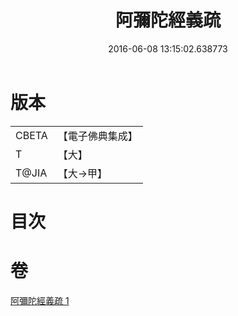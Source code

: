 #+TITLE: 阿彌陀經義疏 
#+DATE: 2016-06-08 13:15:02.638773

* 版本
 |     CBETA|【電子佛典集成】|
 |         T|【大】     |
 |     T@JIA|【大→甲】   |

* 目次

* 卷
[[file:KR6f0092_001.txt][阿彌陀經義疏 1]]

